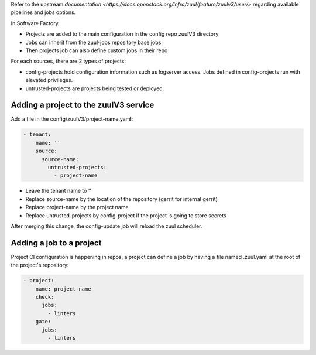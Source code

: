 .. _zuul3-user:

Refer to the upstream `documentation <https://docs.openstack.org/infra/zuul/feature/zuulv3/user/>`
regarding available pipelines and jobs options.

In Software Factory,

* Projects are added to the main configuration in the config repo zuulV3 directory
* Jobs can inherit from the zuul-jobs repository base jobs
* Then projects job can also define custom jobs in their repo

For each sources, there are 2 types of projects:

* config-projects hold configuration information such as logserver access.
  Jobs defined in config-projects run with elevated privileges.
* untrusted-projects are projects being tested or deployed.


Adding a project to the zuulV3 service
--------------------------------------

Add a file in the config/zuulV3/project-name.yaml:

.. code-block:: yaml

  - tenant:
      name: ''
      source:
        source-name:
          untrusted-projects:
            - project-name


* Leave the tenant name to ''
* Replace source-name by the location of the repository (gerrit for internal gerrit)
* Replace project-name by the project name
* Replace untrusted-projects by config-project if the project is going to store secrets

After merging this change, the config-update job will reload the zuul scheduler.


Adding a job to a project
-------------------------

Project CI configuration is happening in repos, a project can define a job by
having a file named .zuul.yaml at the root of the project's repository:

.. code-block:: yaml

  - project:
      name: project-name
      check:
        jobs:
          - linters
      gate:
        jobs:
          - linters
